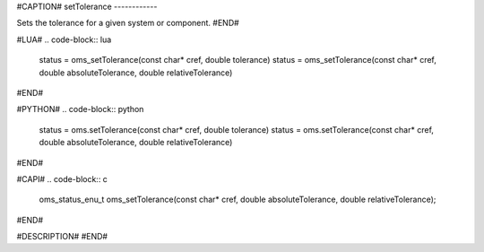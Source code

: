 #CAPTION#
setTolerance
------------

Sets the tolerance for a given system or component.
#END#

#LUA#
.. code-block:: lua

  status = oms_setTolerance(const char* cref, double tolerance)
  status = oms_setTolerance(const char* cref, double absoluteTolerance, double relativeTolerance)

#END#

#PYTHON#
.. code-block:: python

  status = oms.setTolerance(const char* cref, double tolerance)
  status = oms.setTolerance(const char* cref, double absoluteTolerance, double relativeTolerance)

#END#

#CAPI#
.. code-block:: c

  oms_status_enu_t oms_setTolerance(const char* cref, double absoluteTolerance, double relativeTolerance);

#END#

#DESCRIPTION#
#END#

